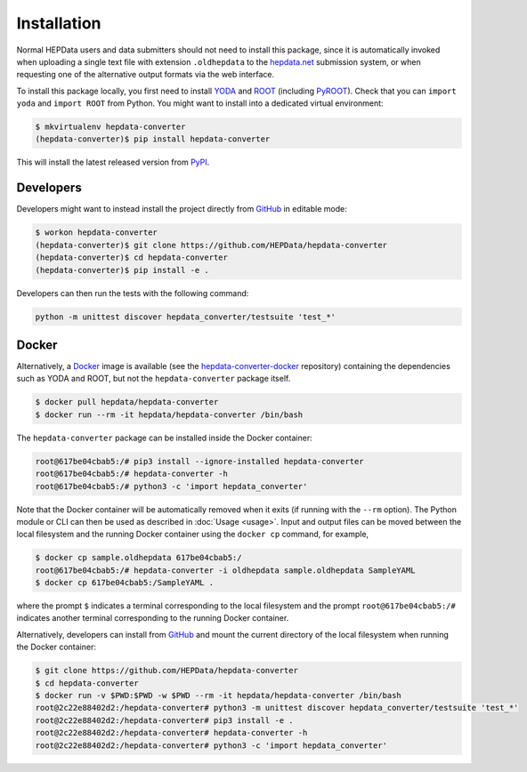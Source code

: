 ..
    This file is part of HEPData.
    Copyright (C) 2016 CERN.

    HEPData is free software; you can redistribute it
    and/or modify it under the terms of the GNU General Public License as
    published by the Free Software Foundation; either version 2 of the
    License, or (at your option) any later version.

    HEPData is distributed in the hope that it will be
    useful, but WITHOUT ANY WARRANTY; without even the implied warranty of
    MERCHANTABILITY or FITNESS FOR A PARTICULAR PURPOSE.  See the GNU
    General Public License for more details.

    You should have received a copy of the GNU General Public License
    along with HEPData; if not, write to the
    Free Software Foundation, Inc., 59 Temple Place, Suite 330, Boston,
    MA 02111-1307, USA.

    In applying this license, CERN does not
    waive the privileges and immunities granted to it by virtue of its status
    as an Intergovernmental Organization or submit itself to any jurisdiction.


============
Installation
============

Normal HEPData users and data submitters should not need to install this package, since it is
automatically invoked when uploading a single text file with extension ``.oldhepdata`` to the
`hepdata.net <https://hepdata.net>`_ submission system, or when requesting one of the
alternative output formats via the web interface.

To install this package locally, you first need to install `YODA <https://yoda.hepforge.org>`_ and
`ROOT <https://root.cern.ch>`_ (including `PyROOT <https://root.cern/manual/python/>`_).  Check that you can
``import yoda`` and ``import ROOT`` from Python.  You might want to install into a dedicated virtual
environment:

.. code-block:: console

    $ mkvirtualenv hepdata-converter
    (hepdata-converter)$ pip install hepdata-converter

This will install the latest released version from `PyPI <https://pypi.python.org/pypi/hepdata-converter>`_.


Developers
----------

Developers might want to instead install the project directly from
`GitHub <https://github.com/HEPData/hepdata-converter>`_ in editable mode:

.. code-block:: console

    $ workon hepdata-converter
    (hepdata-converter)$ git clone https://github.com/HEPData/hepdata-converter
    (hepdata-converter)$ cd hepdata-converter
    (hepdata-converter)$ pip install -e .

Developers can then run the tests with the following command:

.. code:: bash

    python -m unittest discover hepdata_converter/testsuite 'test_*'


Docker
------

Alternatively, a `Docker <https://www.docker.com>`_ image is available (see
the `hepdata-converter-docker <https://github.com/HEPData/hepdata-converter-docker>`_ repository)
containing the dependencies such as YODA and ROOT, but not the ``hepdata-converter`` package itself.

.. code-block:: console

    $ docker pull hepdata/hepdata-converter
    $ docker run --rm -it hepdata/hepdata-converter /bin/bash

The ``hepdata-converter`` package can be installed inside the Docker container:

.. code-block:: console

    root@617be04cbab5:/# pip3 install --ignore-installed hepdata-converter
    root@617be04cbab5:/# hepdata-converter -h
    root@617be04cbab5:/# python3 -c 'import hepdata_converter'

Note that the Docker container will be automatically removed when it exits (if running with the ``--rm`` option).  The
Python module or CLI can then be used as described in :doc:`Usage <usage>`.  Input and output files can be moved
between the local filesystem and the running Docker container using the ``docker cp`` command, for example,

.. code-block:: console

    $ docker cp sample.oldhepdata 617be04cbab5:/
    root@617be04cbab5:/# hepdata-converter -i oldhepdata sample.oldhepdata SampleYAML
    $ docker cp 617be04cbab5:/SampleYAML .

where the prompt ``$`` indicates a terminal corresponding to the local filesystem and the prompt
``root@617be04cbab5:/#`` indicates another terminal corresponding to the running Docker container.

Alternatively, developers can install from `GitHub <https://github.com/HEPData/hepdata-converter>`_ and
mount the current directory of the local filesystem when running the Docker container:

.. code-block:: console

    $ git clone https://github.com/HEPData/hepdata-converter
    $ cd hepdata-converter
    $ docker run -v $PWD:$PWD -w $PWD --rm -it hepdata/hepdata-converter /bin/bash
    root@2c22e88402d2:/hepdata-converter# python3 -m unittest discover hepdata_converter/testsuite 'test_*'
    root@2c22e88402d2:/hepdata-converter# pip3 install -e .
    root@2c22e88402d2:/hepdata-converter# hepdata-converter -h
    root@2c22e88402d2:/hepdata-converter# python3 -c 'import hepdata_converter'

